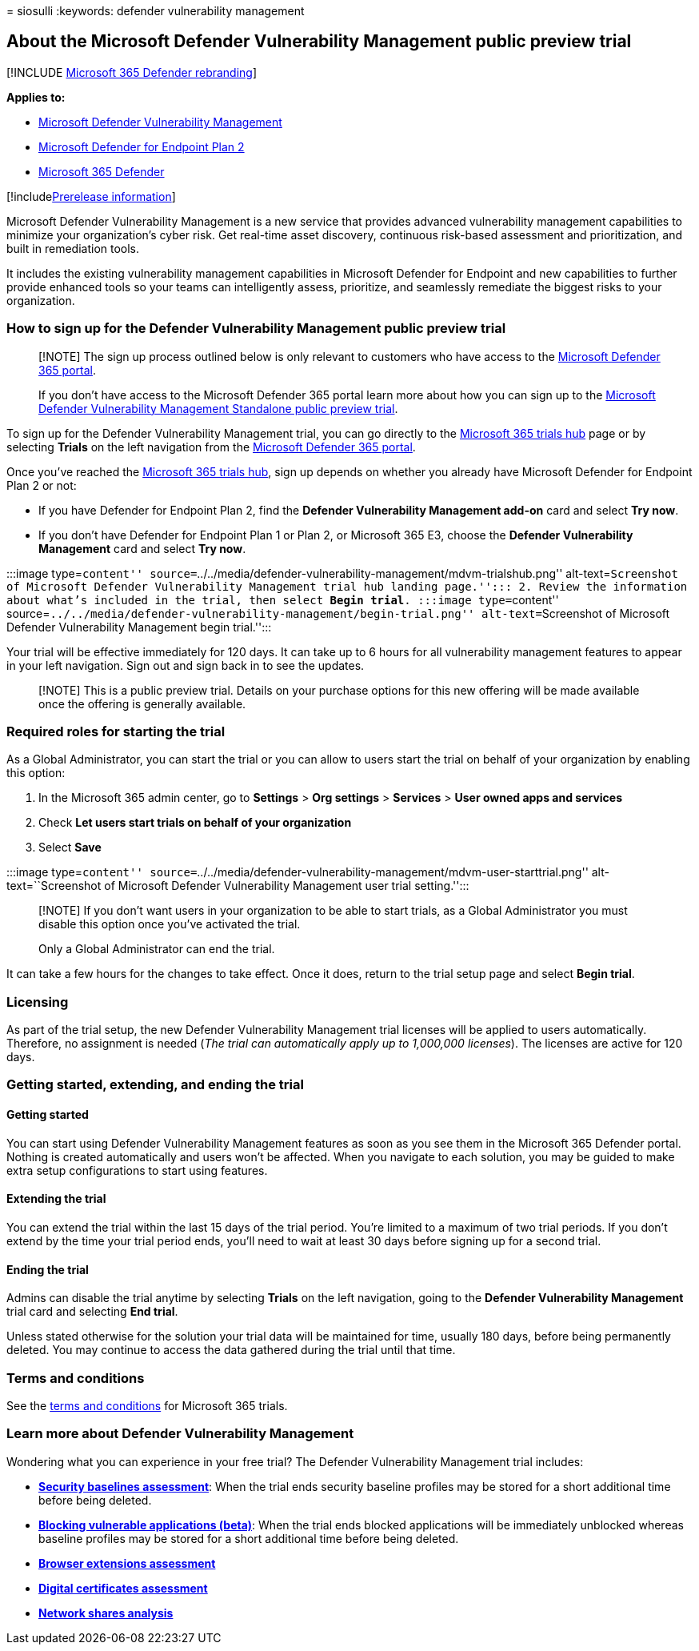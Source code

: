 = 
siosulli
:keywords: defender vulnerability management

== About the Microsoft Defender Vulnerability Management public preview trial

{empty}[!INCLUDE link:../../includes/microsoft-defender.md[Microsoft 365
Defender rebranding]]

*Applies to:*

* link:../defender-vulnerability-management/index.yml[Microsoft Defender
Vulnerability Management]
* https://go.microsoft.com/fwlink/p/?linkid=2154037[Microsoft Defender
for Endpoint Plan 2]
* https://go.microsoft.com/fwlink/?linkid=2118804[Microsoft 365
Defender]

{empty}[!includelink:../../includes/prerelease.md[Prerelease
information]]

Microsoft Defender Vulnerability Management is a new service that
provides advanced vulnerability management capabilities to minimize your
organization’s cyber risk. Get real-time asset discovery, continuous
risk-based assessment and prioritization, and built in remediation
tools.

It includes the existing vulnerability management capabilities in
Microsoft Defender for Endpoint and new capabilities to further provide
enhanced tools so your teams can intelligently assess, prioritize, and
seamlessly remediate the biggest risks to your organization.

=== How to sign up for the Defender Vulnerability Management public preview trial

____
[!NOTE] The sign up process outlined below is only relevant to customers
who have access to the https://security.microsoft.com/homepage[Microsoft
Defender 365 portal].

If you don’t have access to the Microsoft Defender 365 portal learn more
about how you can sign up to the
link:../defender-vulnerability-management/get-defender-vulnerability-management.md#try-defender-vulnerability-management-standalone[Microsoft
Defender Vulnerability Management Standalone public preview trial].
____

To sign up for the Defender Vulnerability Management trial, you can go
directly to the
https://security.microsoft.com/trialHorizontalHub[Microsoft 365 trials
hub] page or by selecting *Trials* on the left navigation from the
https://security.microsoft.com/homepage[Microsoft Defender 365 portal].

Once you’ve reached the
https://security.microsoft.com/trialHorizontalHub[Microsoft 365 trials
hub], sign up depends on whether you already have Microsoft Defender for
Endpoint Plan 2 or not:

* If you have Defender for Endpoint Plan 2, find the *Defender
Vulnerability Management add-on* card and select *Try now*.
* If you don’t have Defender for Endpoint Plan 1 or Plan 2, or Microsoft
365 E3, choose the *Defender Vulnerability Management* card and select
*Try now*.

:::image type=``content''
source=``../../media/defender-vulnerability-management/mdvm-trialshub.png''
alt-text=``Screenshot of Microsoft Defender Vulnerability Management
trial hub landing page.''::: 2. Review the information about what’s
included in the trial, then select *Begin trial*. :::image
type=``content''
source=``../../media/defender-vulnerability-management/begin-trial.png''
alt-text=``Screenshot of Microsoft Defender Vulnerability Management
begin trial.'':::

Your trial will be effective immediately for 120 days. It can take up to
6 hours for all vulnerability management features to appear in your left
navigation. Sign out and sign back in to see the updates.

____
[!NOTE] This is a public preview trial. Details on your purchase options
for this new offering will be made available once the offering is
generally available.
____

=== Required roles for starting the trial

As a Global Administrator, you can start the trial or you can allow to
users start the trial on behalf of your organization by enabling this
option:

[arabic]
. In the Microsoft 365 admin center, go to *Settings* > *Org settings* >
*Services* > *User owned apps and services*
. Check *Let users start trials on behalf of your organization*
. Select *Save*

:::image type=``content''
source=``../../media/defender-vulnerability-management/mdvm-user-starttrial.png''
alt-text=``Screenshot of Microsoft Defender Vulnerability Management
user trial setting.'':::

____
[!NOTE] If you don’t want users in your organization to be able to start
trials, as a Global Administrator you must disable this option once
you’ve activated the trial.

Only a Global Administrator can end the trial.
____

It can take a few hours for the changes to take effect. Once it does,
return to the trial setup page and select *Begin trial*.

=== Licensing

As part of the trial setup, the new Defender Vulnerability Management
trial licenses will be applied to users automatically. Therefore, no
assignment is needed (_The trial can automatically apply up to 1,000,000
licenses_). The licenses are active for 120 days.

=== Getting started, extending, and ending the trial

==== Getting started

You can start using Defender Vulnerability Management features as soon
as you see them in the Microsoft 365 Defender portal. Nothing is created
automatically and users won’t be affected. When you navigate to each
solution, you may be guided to make extra setup configurations to start
using features.

==== Extending the trial

You can extend the trial within the last 15 days of the trial period.
You’re limited to a maximum of two trial periods. If you don’t extend by
the time your trial period ends, you’ll need to wait at least 30 days
before signing up for a second trial.

==== Ending the trial

Admins can disable the trial anytime by selecting *Trials* on the left
navigation, going to the *Defender Vulnerability Management* trial card
and selecting *End trial*.

Unless stated otherwise for the solution your trial data will be
maintained for time, usually 180 days, before being permanently deleted.
You may continue to access the data gathered during the trial until that
time.

=== Terms and conditions

See the link:/legal/microsoft-365/microsoft-365-trial[terms and
conditions] for Microsoft 365 trials.

=== Learn more about Defender Vulnerability Management

Wondering what you can experience in your free trial? The Defender
Vulnerability Management trial includes:

* *link:tvm-security-baselines.md[Security baselines assessment]*: When
the trial ends security baseline profiles may be stored for a short
additional time before being deleted.
* *link:tvm-block-vuln-apps.md[Blocking vulnerable applications
(beta)]*: When the trial ends blocked applications will be immediately
unblocked whereas baseline profiles may be stored for a short additional
time before being deleted.
* *link:tvm-browser-extensions.md[Browser extensions assessment]*
* *link:tvm-certificate-inventory.md[Digital certificates assessment]*
* *link:tvm-network-share-assessment.md[Network shares analysis]*
